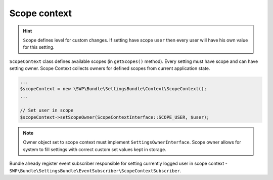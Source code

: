 Scope context
=============

.. hint::

    ``Scope`` defines level for custom changes. If setting have scope ``user`` then every user will have his own value for this setting.

``ScopeContext`` class defines available scopes (in ``getScopes()`` method). Every setting must have scope and can have
setting owner. Scope Context collects owners for defined scopes from current application state.

.. code-block:: yaml

    ...
    $scopeContext = new \SWP\Bundle\SettingsBundle\Context\ScopeContext();
    ...

    // Set user in scope
    $scopeContext->setScopeOwner(ScopeContextInterface::SCOPE_USER, $user);

.. note::

    Owner object set to scope context must implement ``SettingsOwnerInterface``. Scope owner allows for system to fill
    settings with correct custom set values kept in storage.

Bundle already register event subscriber responsible for setting currently logged user in scope context -
``SWP\Bundle\SettingsBundle\EventSubscriber\ScopeContextSubscriber``.